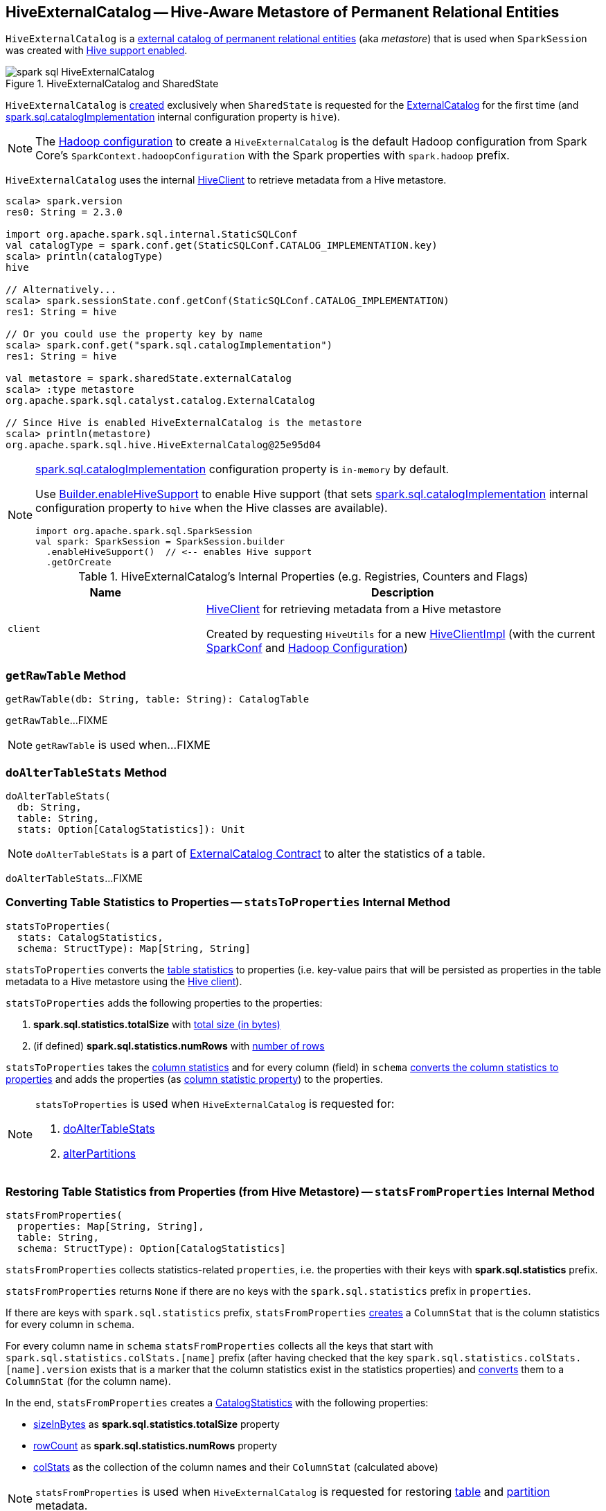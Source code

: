 == [[HiveExternalCatalog]] HiveExternalCatalog -- Hive-Aware Metastore of Permanent Relational Entities

`HiveExternalCatalog` is a link:spark-sql-ExternalCatalog.adoc[external catalog of permanent relational entities] (aka _metastore_) that is used when `SparkSession` was created with link:spark-sql-SparkSession-Builder.adoc#enableHiveSupport[Hive support enabled].

.HiveExternalCatalog and SharedState
image::images/spark-sql-HiveExternalCatalog.png[align="center"]

`HiveExternalCatalog` is <<creating-instance, created>> exclusively when `SharedState` is requested for the link:spark-sql-SharedState.adoc#externalCatalog[ExternalCatalog] for the first time (and link:spark-sql-StaticSQLConf.adoc#spark.sql.catalogImplementation[spark.sql.catalogImplementation] internal configuration property is `hive`).

NOTE: The <<hadoopConf, Hadoop configuration>> to create a `HiveExternalCatalog` is the default Hadoop configuration from Spark Core's `SparkContext.hadoopConfiguration` with the Spark properties with `spark.hadoop` prefix.

`HiveExternalCatalog` uses the internal <<client, HiveClient>> to retrieve metadata from a Hive metastore.

[source, scala]
----
scala> spark.version
res0: String = 2.3.0

import org.apache.spark.sql.internal.StaticSQLConf
val catalogType = spark.conf.get(StaticSQLConf.CATALOG_IMPLEMENTATION.key)
scala> println(catalogType)
hive

// Alternatively...
scala> spark.sessionState.conf.getConf(StaticSQLConf.CATALOG_IMPLEMENTATION)
res1: String = hive

// Or you could use the property key by name
scala> spark.conf.get("spark.sql.catalogImplementation")
res1: String = hive

val metastore = spark.sharedState.externalCatalog
scala> :type metastore
org.apache.spark.sql.catalyst.catalog.ExternalCatalog

// Since Hive is enabled HiveExternalCatalog is the metastore
scala> println(metastore)
org.apache.spark.sql.hive.HiveExternalCatalog@25e95d04
----

[NOTE]
====
link:spark-sql-StaticSQLConf.adoc#spark.sql.catalogImplementation[spark.sql.catalogImplementation] configuration property is `in-memory` by default.

Use link:spark-sql-SparkSession-Builder.adoc#enableHiveSupport[Builder.enableHiveSupport] to enable Hive support (that sets link:spark-sql-StaticSQLConf.adoc#spark.sql.catalogImplementation[spark.sql.catalogImplementation] internal configuration property to `hive` when the Hive classes are available).

[source, scala]
----
import org.apache.spark.sql.SparkSession
val spark: SparkSession = SparkSession.builder
  .enableHiveSupport()  // <-- enables Hive support
  .getOrCreate
----
====

[[internal-registries]]
.HiveExternalCatalog's Internal Properties (e.g. Registries, Counters and Flags)
[cols="1,2",options="header",width="100%"]
|===
| Name
| Description

| [[client]] `client`
| link:spark-sql-HiveClient.adoc[HiveClient] for retrieving metadata from a Hive metastore

Created by requesting `HiveUtils` for a new link:spark-sql-HiveUtils.adoc#newClientForMetadata[HiveClientImpl] (with the current <<conf, SparkConf>> and <<hadoopConf, Hadoop Configuration>>)
|===

=== [[getRawTable]] `getRawTable` Method

[source, scala]
----
getRawTable(db: String, table: String): CatalogTable
----

`getRawTable`...FIXME

NOTE: `getRawTable` is used when...FIXME

=== [[doAlterTableStats]] `doAlterTableStats` Method

[source, scala]
----
doAlterTableStats(
  db: String,
  table: String,
  stats: Option[CatalogStatistics]): Unit
----

NOTE: `doAlterTableStats` is a part of link:spark-sql-ExternalCatalog.adoc#doAlterTableStats[ExternalCatalog Contract] to alter the statistics of a table.

`doAlterTableStats`...FIXME

=== [[statsToProperties]] Converting Table Statistics to Properties -- `statsToProperties` Internal Method

[source, scala]
----
statsToProperties(
  stats: CatalogStatistics,
  schema: StructType): Map[String, String]
----

`statsToProperties` converts the link:spark-sql-CatalogStatistics.adoc[table statistics] to properties (i.e. key-value pairs that will be persisted as properties in the table metadata to a Hive metastore using the <<client, Hive client>>).

`statsToProperties` adds the following properties to the properties:

1. *spark.sql.statistics.totalSize* with link:spark-sql-CatalogStatistics.adoc#sizeInBytes[total size (in bytes)]
1. (if defined) *spark.sql.statistics.numRows* with link:spark-sql-CatalogStatistics.adoc#rowCount[number of rows]

`statsToProperties` takes the link:spark-sql-CatalogStatistics.adoc#colStats[column statistics] and for every column (field) in `schema` link:spark-sql-ColumnStat.adoc#toMap[converts the column statistics to properties] and adds the properties (as <<columnStatKeyPropName, column statistic property>>) to the properties.

[NOTE]
====
`statsToProperties` is used when `HiveExternalCatalog` is requested for:

1. <<doAlterTableStats, doAlterTableStats>>
1. <<alterPartitions, alterPartitions>>
====

=== [[statsFromProperties]] Restoring Table Statistics from Properties (from Hive Metastore) -- `statsFromProperties` Internal Method

[source, scala]
----
statsFromProperties(
  properties: Map[String, String],
  table: String,
  schema: StructType): Option[CatalogStatistics]
----

`statsFromProperties` collects statistics-related `properties`, i.e. the properties with their keys with *spark.sql.statistics* prefix.

`statsFromProperties` returns `None` if there are no keys with the `spark.sql.statistics` prefix in `properties`.

If there are keys with `spark.sql.statistics` prefix, `statsFromProperties` link:spark-sql-ColumnStat.adoc#creating-instance[creates] a `ColumnStat` that is the column statistics for every column in `schema`.

For every column name in `schema` `statsFromProperties` collects all the keys that start with `spark.sql.statistics.colStats.[name]` prefix (after having checked that the key `spark.sql.statistics.colStats.[name].version` exists that is a marker that the column statistics exist in the statistics properties) and link:spark-sql-ColumnStat.adoc#fromMap[converts] them to a `ColumnStat` (for the column name).

In the end, `statsFromProperties` creates a link:spark-sql-CatalogStatistics.adoc#creating-instance[CatalogStatistics] with the following properties:

* link:spark-sql-CatalogStatistics.adoc#sizeInBytes[sizeInBytes] as *spark.sql.statistics.totalSize* property
* link:spark-sql-CatalogStatistics.adoc#rowCount[rowCount] as *spark.sql.statistics.numRows* property
* link:spark-sql-CatalogStatistics.adoc#colStats[colStats] as the collection of the column names and their `ColumnStat` (calculated above)

NOTE: `statsFromProperties` is used when `HiveExternalCatalog` is requested for restoring <<restoreTableMetadata, table>> and <<restorePartitionMetadata, partition>> metadata.

=== [[restoreTableMetadata]] `restoreTableMetadata` Internal Method

[source, scala]
----
restoreTableMetadata(inputTable: CatalogTable): CatalogTable
----

`restoreTableMetadata`...FIXME

[NOTE]
====
`restoreTableMetadata` is used when `HiveExternalCatalog` is requested for:

1. <<getTable, getTable>>
1. <<doAlterTableStats, doAlterTableStats>>
1. <<alterPartitions, alterPartitions>>
1. <<listPartitionsByFilter, listPartitionsByFilter>>
====

=== [[listPartitionsByFilter]] `listPartitionsByFilter` Method

[source, scala]
----
listPartitionsByFilter(
  db: String,
  table: String,
  predicates: Seq[Expression],
  defaultTimeZoneId: String): Seq[CatalogTablePartition]
----

NOTE: `listPartitionsByFilter` is a part of link:spark-sql-ExternalCatalog.adoc#listPartitionsByFilter[ExternalCatalog Contract] to...FIXME.

`listPartitionsByFilter`...FIXME

=== [[alterPartitions]] `alterPartitions` Method

[source, scala]
----
alterPartitions(
  db: String,
  table: String,
  newParts: Seq[CatalogTablePartition]): Unit
----

NOTE: `alterPartitions` is a part of link:spark-sql-ExternalCatalog.adoc#alterPartitions[ExternalCatalog Contract] to...FIXME.

`alterPartitions`...FIXME

=== [[getTable]] `getTable` Method

[source, scala]
----
getTable(db: String, table: String): CatalogTable
----

NOTE: `getTable` is a part of link:spark-sql-ExternalCatalog.adoc#getTable[ExternalCatalog Contract] to...FIXME.

`getTable`...FIXME

=== [[doAlterTable]] `doAlterTable` Method

[source, scala]
----
doAlterTable(tableDefinition: CatalogTable): Unit
----

NOTE: `doAlterTable` is a part of link:spark-sql-ExternalCatalog.adoc#doAlterTable[ExternalCatalog Contract] to alter a table.

`doAlterTable`...FIXME

=== [[restorePartitionMetadata]] `restorePartitionMetadata` Internal Method

[source, scala]
----
restorePartitionMetadata(
  partition: CatalogTablePartition,
  table: CatalogTable): CatalogTablePartition
----

`restorePartitionMetadata`...FIXME

[NOTE]
====
`restorePartitionMetadata` is used when `HiveExternalCatalog` is requested for:

1. <<getPartition, getPartition>>
1. <<getPartitionOption, getPartitionOption>>
====

=== [[getPartition]] `getPartition` Method

[source, scala]
----
getPartition(
  db: String,
  table: String,
  spec: TablePartitionSpec): CatalogTablePartition
----

NOTE: `getPartition` is a part of link:spark-sql-ExternalCatalog.adoc#getPartition[ExternalCatalog Contract] to...FIXME.

`getPartition`...FIXME

=== [[getPartitionOption]] `getPartitionOption` Method

[source, scala]
----
getPartitionOption(
  db: String,
  table: String,
  spec: TablePartitionSpec): Option[CatalogTablePartition]
----

NOTE: `getPartitionOption` is a part of link:spark-sql-ExternalCatalog.adoc#getPartitionOption[ExternalCatalog Contract] to...FIXME.

`getPartitionOption`...FIXME

=== [[creating-instance]] Creating HiveExternalCatalog Instance

`HiveExternalCatalog` takes the following when created:

* [[conf]] Spark configuration (i.e. `SparkConf`)
* [[hadoopConf]] Hadoop's http://hadoop.apache.org/docs/r2.7.3/api/org/apache/hadoop/conf/Configuration.html[Configuration]

=== [[columnStatKeyPropName]] Building Property Name for Column and Statistic Key -- `columnStatKeyPropName` Internal Method

[source, scala]
----
columnStatKeyPropName(columnName: String, statKey: String): String
----

`columnStatKeyPropName` builds a property name of the form *spark.sql.statistics.colStats.[columnName].[statKey]* for the input `columnName` and `statKey`.

NOTE: `columnStatKeyPropName` is used when `HiveExternalCatalog` is requested to <<statsToProperties, statsToProperties>> or <<statsFromProperties, statsFromProperties>>.
